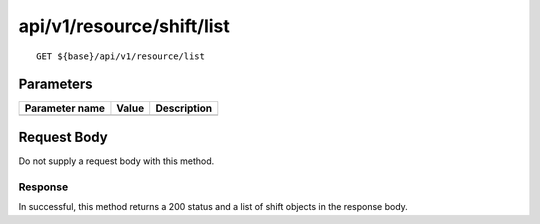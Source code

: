 --------------------------
api/v1/resource/shift/list
--------------------------

::

  GET ${base}/api/v1/resource/list

Parameters
----------

============== ========= =====================================================
Parameter name Value     Description
============== ========= =====================================================
============== ========= =====================================================

Request Body
------------
Do not supply a request body with this method.

Response
========
In successful, this method returns a 200 status and a list of shift objects in the response body.